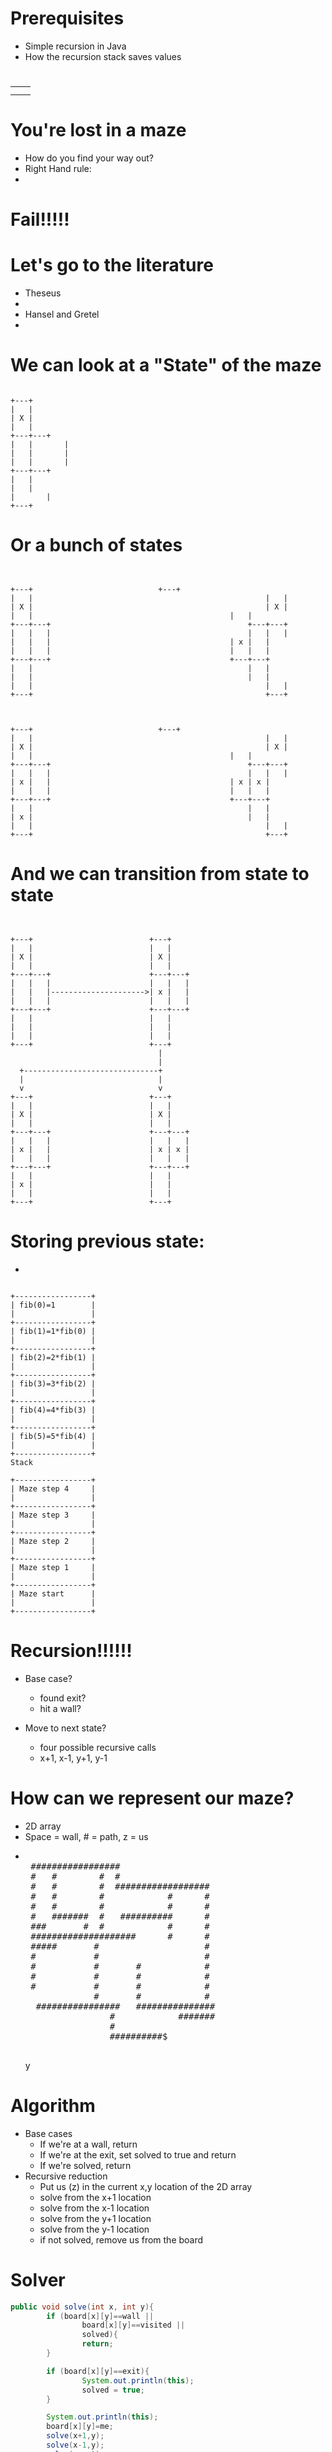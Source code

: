 #+REVEAL_ROOT: ./
#+REVEAL_EXTRA_CSS: maze.css
#+REVEAL_TITLE_SLIDE_TEMPLATE: Recursive Search
#+OPTIONS: num:nil toc:nil

* Prerequisites
- Simple recursion in Java
- How the recursion stack saves values
* 
#+begin_html
<table>
<tr><td><img class="quad" src="maze1.jpg"></td><td><img class="quad" src="maze4.jpg"></td></tr>
<tr><td><img class="quad" src="maze3.jpg"></td><td><img class="quad" src="maze2.jpg"></td></tr>
</table>
#+end_html
* You're lost in a maze
#+ATTR_REVEAL: :frag fade-in
- How do you find your way out?
- Right Hand rule:
- 
  #+begin_html
  <img src=right.jpg>  
  #+end_html
* Fail!!!!!
#+begin_html
<img src="right-fail.png">
#+end_html
* Let's go to the literature
#+ATTR_REVEAL: :frag fade-in
- Theseus
-
  #+begin_html
  <img src="theseus.jpg">
  #+end_html
- Hansel and Gretel
- 
  #+begin_html
  <img src="hansel.jpg">
  #+end_html
* We can look at a "State" of the maze
#+begin_src ditaa :file s1.png :cmdline -E
 
 	 	+---+	
 	 	|   |
 	 	| X |
 	 	|   |	 	 	 
 	 	+---+---+
 	 	|   |	 	|
	 	|   |	 	|	
 	 	|   |		|	
 	 	+---+---+	 
 	 	|   |	
 	 	|   |	
		|		|
		+---+
#+end_src				 	

#+RESULTS:
[[file:s1.png]]
* Or a bunch of states
#+begin_src ditaa :file s2.png :cmdline -E

 																					 																							
+---+ 		                     +---+ 		   	
|   |			 										 |   |			 	
| X |			 										 | X |			 	
|   |      										 |   |       	
+---+---+	 										 +---+---+	 	
|   |   |	 										 |   |   |	 	
|   |   |  										 | x |   |   	
|   |   |  										 |   |   |   	
+---+---+  										 +---+---+   	
|   | 		 										 |   | 		 	 	
|   | 		 										 |   | 		 	 	
|   |			 										 |   |			 	
+---+	 	 	 	 	 	 	 	 	 	 	 	 	 +---+ 	 	 	 	



+---+ 		                     +---+ 		   	
|   |			 										 |   |			 	
| X |			 										 | X |			 	
|   |      										 |   |       	
+---+---+	 										 +---+---+	 	
|   |   |	 										 |   |   |	 	
| x |   |  										 | x | x |   	
|   |   |  										 |   |   |   	
+---+---+  										 +---+---+   	
|   | 		 										 |   | 		 	 	
| x | 		 										 |   | 		 	 	
|   |			 										 |   |			 	
+---+	 	 	 	 	 	 	 	 	 	 	 	 	 +---+ 	 	 	 	
#+end_src				 	

#+RESULTS:
[[file:s2.png]]
* And we can transition from state to state
#+begin_src ditaa :file s3.png :cmdline -E

                                                                                          
  +---+                          +---+        
  |   |                          |   |        
  | X |                          | X |        
  |   |                          |   |        
  +---+---+                      +---+---+    
  |   |   |                      |   |   |    
  |   |   |--------------------->| x |   |
  |   |   |                      |   |   |    
  +---+---+                      +---+---+    
  |   |                          |   |        
  |   |                          |   |        
  |   |                          |   |        
  +---+                          +---+        
                                   |
                                   |
    +------------------------------+
    |                              |
    v                              v  
  +---+                          +---+
  |   |                          |   |        
  | X |                          | X |        
  |   |                          |   |        
  +---+---+                      +---+---+    
  |   |   |                      |   |   |    
  | x |   |                      | x | x |    
  |   |   |                      |   |   |    
  +---+---+                      +---+---+    
  |   |                          |   |        
  | x |                          |   |        
  |   |                          |   |        
  +---+                          +---+        
#+end_src				 	

#+RESULTS:
[[file:s3.png]]


* Storing previous state:
#+ATTR_REVEAL: :frag fade-in
- 
#+begin_src ditaa :file fib.png

+-----------------+
| fib(0)=1        |
|                 |
+-----------------+
| fib(1)=1*fib(0) |
|                 |
+-----------------+
| fib(2)=2*fib(1) |
|                 |
+-----------------+
| fib(3)=3*fib(2) |
|                 |
+-----------------+
| fib(4)=4*fib(3) |
|                 |
+-----------------+
| fib(5)=5*fib(4) |
|                 |
+-----------------+
Stack
#+end_src

#+begin_src ditaa :file mstack.png
+-----------------+
| Maze step 4     |
|                 |
+-----------------+
| Maze step 3     |
|                 |
+-----------------+
| Maze step 2     |
|                 |
+-----------------+
| Maze step 1     |
|                 |
+-----------------+
| Maze start      |
|                 |
+-----------------+
#+end_src

* Recursion!!!!!!
#+ATTR_REVEAL: :frag fade-in
- Base case?
  #+ATTR_REVEAL: :frag fade-in
  - found exit?
  - hit a wall?
- Move to next state?
  #+ATTR_REVEAL: :frag fade-in
  - four possible recursive calls
  - x+1, x-1, y+1, y-1
* How can we represent our maze?
#+ATTR_REVEAL: :frag fade-in
- 2D array
- Space = wall, # = path, z = us
-
 #+begin_html
<pre> 
 #################                      
 #   #        #  #                      
 #   #        #  ##################     
 #   #        #            #      #     
 #   #        #            #      #     
 #   #######  #   ##########      #     
 ###       #  #            #      #     
 ####################      #      #     
 #####       #                    #     
 #           #                    #     
 #           #       #            #     
 #           #       #            #     
 #           #       #            #     
             #       #            #     
  ################   ###############    
                #            #######    
                #                       
                ##########$             
     </pre>y                                   
#+end_html                                       

* Algorithm
- Base cases
  - If we're at a wall, return
  - If we're at the exit, set solved to true and return
  - If we're solved, return
- Recursive reduction
  - Put us (z) in the current x,y location of the 2D array  
  - solve from the x+1 location
  - solve from the x-1 location
  - solve from the y+1 location
  - solve from the y-1 location
  - if not solved, remove us from the board
* Solver
#+begin_src java
		public void solve(int x, int y){
				if (board[x][y]==wall ||
						board[x][y]==visited ||
						solved){
						return;
				}

				if (board[x][y]==exit){
						System.out.println(this);
						solved = true;
				}

				System.out.println(this);
				board[x][y]=me;
				solve(x+1,y);
				solve(x-1,y);
				solve(x,y+1);
				solve(x,y-1);
				if (!solved){
						board[x][y]=visited;
				}
		}

#+end_src
* Let's look at finished solver
* Next steps
- Other state space search and related problems
- Heuristic Search
- Pathway to more advanced search (A*)
- implicit data structures
  
